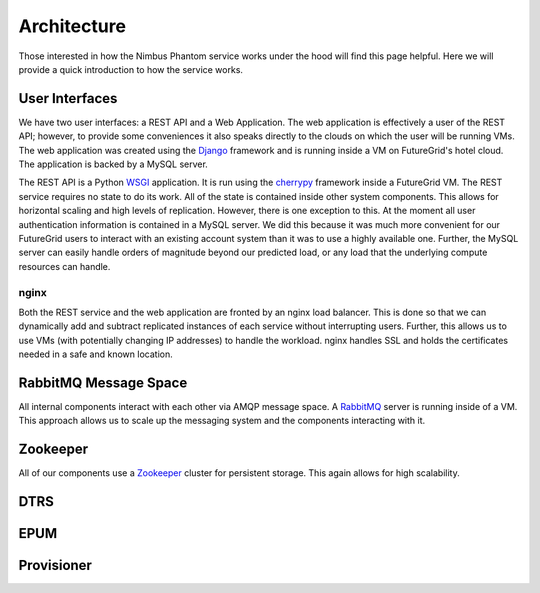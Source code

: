 ===========
Architecture
===========

Those interested in how the Nimbus Phantom service works under
the hood will find this page helpful.  Here we will provide a quick
introduction to how the service works.

.. image:: images/phantom_arch.png
   :width: 529
   :height: 397

User Interfaces
===============

We have two user interfaces: a REST API and a Web Application.  The 
web application is effectively a user of the REST API; however, to 
provide some conveniences it also speaks directly to the clouds on which
the user will be running VMs.  The web application was created using the 
`Django <https://www.djangoproject.com/>`_ framework and is running 
inside a VM on FutureGrid's hotel cloud.  The application is backed
by a MySQL server.

The REST API is a Python `WSGI <http://wsgi.readthedocs.org/en/latest/index.html>`_ application.  It is run using the `cherrypy <http://www.cherrypy.org/>`_ 
framework inside a FutureGrid VM.  The REST service requires no 
state to do its work.  All of the state is contained inside other 
system components.  This allows for horizontal scaling and high levels
of replication.  However, there is one exception to this.  At the moment
all user authentication information is contained in a MySQL server.
We did this because it was much more convenient for our FutureGrid users to
interact with an existing account system than it was to use a highly 
available one.  Further, the MySQL server can easily handle orders of
magnitude beyond our predicted load, or any load that the underlying compute
resources can handle.

nginx
-----

Both the REST service and the web application are fronted by an nginx
load balancer.  This is done so that we can dynamically add and subtract
replicated instances of each service without interrupting users.
Further, this allows us to use VMs (with potentially changing IP addresses)
to handle the workload.  nginx handles SSL and holds the certificates
needed in a safe and known location.

RabbitMQ Message Space
======================

All internal components interact with each other via AMQP message space.
A `RabbitMQ <http://www.rabbitmq.com/>`_ server is running inside of a 
VM.  This approach allows us to scale up the messaging system and the 
components interacting with it.

Zookeeper
=========

All of our components use a `Zookeeper <http://zookeeper.apache.org/>`_ 
cluster for persistent storage.  This again allows for high scalability.

DTRS
====

EPUM
====

Provisioner
===========


